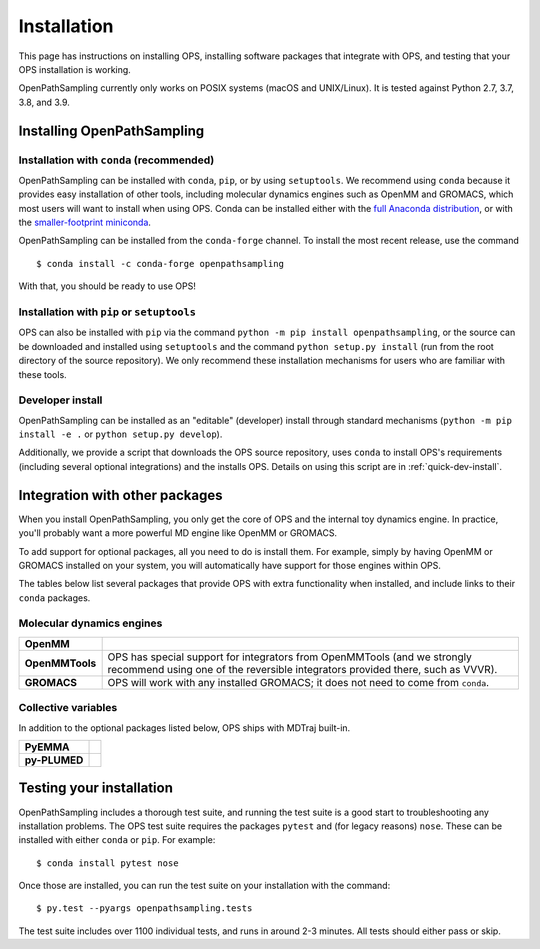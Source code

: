 ============
Installation
============

This page has instructions on installing OPS, installing software packages
that integrate with OPS, and testing that your OPS installation is working.

OpenPathSampling currently only works on POSIX systems (macOS and
UNIX/Linux). It is tested against Python 2.7, 3.7, 3.8, and 3.9.

Installing OpenPathSampling
===========================

.. _install-with-conda:

Installation with ``conda`` (recommended)
-----------------------------------------

OpenPathSampling can be installed with ``conda``, ``pip``, or by using
``setuptools``. We recommend using ``conda`` because it provides easy
installation of other tools, including molecular dynamics engines such as
OpenMM and GROMACS, which most users will want to install when using OPS.
Conda can be installed either with the `full Anaconda distribution
<https://www.anaconda.com/products/individual>`_, or with
the `smaller-footprint miniconda
<https://docs.conda.io/en/latest/miniconda.html>`_. 

OpenPathSampling can be installed from the ``conda-forge`` channel. To
install the most recent release, use the command ::

  $ conda install -c conda-forge openpathsampling

With that, you should be ready to use OPS!

Installation with ``pip`` or ``setuptools``
-------------------------------------------

OPS can also be installed with ``pip`` via the command ``python -m pip install
openpathsampling``, or the source can be downloaded and installed using
``setuptools`` and the command ``python setup.py install`` (run from the
root directory of the source repository). We only recommend these
installation mechanisms for users who are familiar with these tools.

Developer install
-----------------

OpenPathSampling can be installed as an "editable" (developer) install
through standard mechanisms (``python -m pip install -e .`` or ``python setup.py
develop``). 

Additionally, we provide a script that downloads the OPS source repository,
uses ``conda`` to install OPS's requirements (including several optional
integrations) and the installs OPS. Details on using this script are in
:ref:`quick-dev-install`.


Integration with other packages
===============================

When you install OpenPathSampling, you only get the core of OPS and the
internal toy dynamics engine. In practice, you'll probably want a more
powerful MD engine like OpenMM or GROMACS.

To add support for optional packages, all you need to do is install them.
For example, simply by having OpenMM or GROMACS installed on your system,
you will automatically have support for those engines within OPS. 

The tables below list several packages that provide OPS with extra
functionality when installed, and include links to their ``conda`` packages.

Molecular dynamics engines
--------------------------

+------------------------+-------------------------------------------------+
| | **OpenMM**           |                                                 |
| | |openmm-conda|_      |                                                 |
+------------------------+-------------------------------------------------+
| | **OpenMMTools**      | OPS has special support for integrators from    |
| | |openmmtools-conda|_ | OpenMMTools (and we strongly recommend using    |
|                        | one of the reversible integrators provided      |
|                        | there, such as VVVR).                           |
+------------------------+-------------------------------------------------+
| | **GROMACS**          | OPS will work with any installed GROMACS; it    |
| | |gromacs-conda|_     | does not need to come from ``conda``.           |
+------------------------+-------------------------------------------------+

.. |openmm-conda| image:: https://img.shields.io/conda/vn/conda-forge/openmm
.. |openmmtools-conda| image:: https://img.shields.io/conda/vn/conda-forge/openmmtools
.. |gromacs-conda| image:: https://img.shields.io/conda/vn/bioconda/gromacs

.. _openmm-conda: https://anaconda.org/conda-forge/openmm
.. _openmmtools-conda: https://anaconda.org/conda-forge/openmmtools
.. _gromacs-conda: https://anaconda.org/bioconda/gromacs

Collective variables
--------------------

In addition to the optional packages listed below, OPS ships with MDTraj
built-in.

+------------------------+-------------------------------------------------+
| | **PyEMMA**           |                                                 |
| | |pyemma-conda|_      |                                                 |
+------------------------+-------------------------------------------------+
| | **py-PLUMED**        |                                                 |
| | |plumed-conda|_      |                                                 |
+------------------------+-------------------------------------------------+

.. |pyemma-conda| image:: https://img.shields.io/conda/vn/conda-forge/pyemma
.. |plumed-conda| image:: https://img.shields.io/conda/vn/conda-forge/py-plumed

.. _plumed-conda: https://anaconda.org/conda-forge/py-plumed
.. _pyemma-conda: https://anaconda.org/conda-forge/pyemma


.. _run-tests:

Testing your installation
=========================

OpenPathSampling includes a thorough test suite, and running the test suite
is a good start to troubleshooting any installation problems. The OPS test
suite requires the packages ``pytest`` and (for legacy reasons) ``nose``.
These can be  installed with either ``conda`` or ``pip``. For example: ::

  $ conda install pytest nose

Once those are installed, you can run the test suite on your installation
with the command: ::

  $ py.test --pyargs openpathsampling.tests

The test suite includes over 1100 individual tests, and runs in around 2-3
minutes. All tests should either pass or skip.
